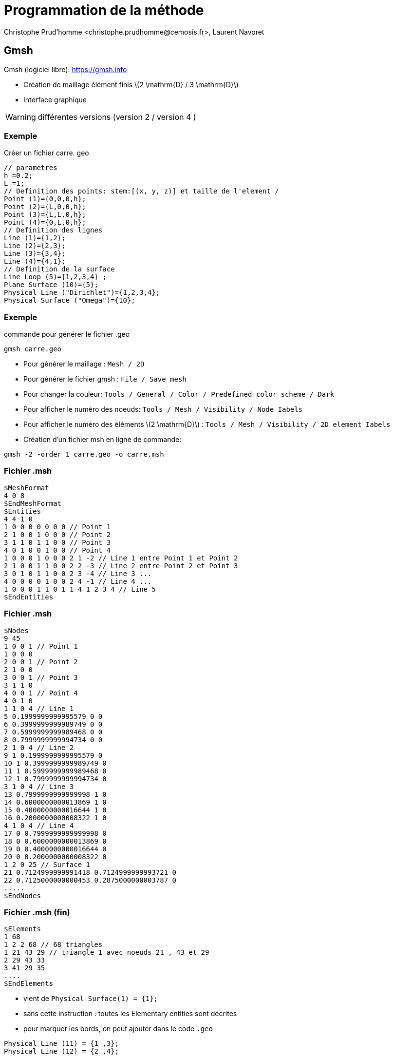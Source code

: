 = Programmation de la méthode
:stem: latexmath
// 16:9
:revealjs_width: 1280
:revealjs_height: 720
// shorthands
:topic: .topic,background-color="#da291c"
:key: .topic,background-color="black"
:revealjs_slidenumber: true
:author: Christophe Prud'homme <christophe.prudhomme@cemosis.fr>, Laurent Navoret
:date: 2020-04-24
:icons: font
// we want local served fonts. Therefore patched sky.css
//:revealjs_theme: sky
:revealjs_customtheme: css/sky.css
:revealjs_autoSlide: 5000
:revealjs_history: true
:revealjs_fragmentInURL: true
:revealjs_viewDistance: 5
:revealjs_width: 1408
:revealjs_height: 792
:revealjs_controls: true
:revealjs_controlsLayout: edges
:revealjs_controlsTutorial: true
:revealjs_slideNumber: c/t
:revealjs_showSlideNumber: speaker
:revealjs_autoPlayMedia: true
:revealjs_defaultTiming: 42
//:revealjs_transitionSpeed: fast
:revealjs_parallaxBackgroundImage: images/background-landscape-light-orange.jpg
:revealjs_parallaxBackgroundSize: 4936px 2092px
:customcss: css/slides.css
:imagesdir: images
:source-highlighter: highlightjs
:highlightjs-theme: css/atom-one-light.css
// we want local served font-awesome fonts
:iconfont-remote!:
:iconfont-name: fonts/fontawesome/css/all


== Gmsh

Gmsh (logiciel libre): https://gmsh.info 

* Création de maillage élément finis stem:[2 \mathrm{D} / 3 \mathrm{D}]
* Interface graphique

WARNING: différentes versions (version 2 / version 4 )

=== Exemple
Créer un fichier carre. geo

[.source.small,cpp]
----
// parametres                                                                                                                   
h =0.2;                                                                                                                         
L =1;                                                                                                                           
// Definition des points: stem:[(x, y, z)] et taille de l'element /                                                             
Point (1)={0,0,0,h};                                                                                                            
Point (2)={L,0,0,h};                                                                                                            
Point (3)={L,L,0,h};                                                                                                            
Point (4)={0,L,0,h};                                                                                                            
// Definition des lignes                                                                                                        
Line (1)={1,2};                                                                                                                 
Line (2)={2,3};                                                                                                                 
Line (3)={3,4};                                                                                                                 
Line (4)={4,1};                                                                                                                 
// Definition de la surface                                                                                                     
Line Loop (5)={1,2,3,4} ;                                                                                                       
Plane Surface (10)={5};                                                                                                         
Physical Line ("Dirichlet")={1,2,3,4};                                                                                          
Physical Surface ("Omega")={10};
----

=== Exemple

[source,sh]
.commande pour générer le fichier .geo
----
gmsh carre.geo
----

[.small]
--
* Pour générer le maillage : `Mesh / 2D`
* Pour générer le fichier gmsh : `File / Save mesh`
* Pour changer la couleur: `Tools / General / Color / Predefined color scheme / Dark`
* Pour afficher le numéro des noeuds: `Tools / Mesh / Visibility / Node Iabels`
* Pour afficher le numéro des éléments stem:[2 \mathrm{D}] : `Tools / Mesh / Visibility / 2D element Iabels`
* Création d'un fichier msh en ligne de commande:
--

[source,sh]
----
gmsh -2 -order 1 carre.geo -o carre.msh
----

=== Fichier .msh

[source,text,.small]
----
$MeshFormat
4 0 8
$EndMeshFormat
$Entities
4 4 1 0
1 0 0 0 0 0 0 0 // Point 1
2 1 0 0 1 0 0 0 // Point 2
3 1 1 0 1 1 0 0 // Point 3
4 0 1 0 0 1 0 0 // Point 4
1 0 0 0 1 0 0 0 2 1 -2 // Line 1 entre Point 1 et Point 2
2 1 0 0 1 1 0 0 2 2 -3 // Line 2 entre Point 2 et Point 3
3 0 1 0 1 1 0 0 2 3 -4 // Line 3 ...
4 0 0 0 0 1 0 0 2 4 -1 // Line 4 ...
1 0 0 0 1 1 0 1 1 4 1 2 3 4 // Line 5
$EndEntities
----

=== Fichier .msh

[.source.x-small,text]
----
$Nodes
9 45
1 0 0 1 // Point 1
1 0 0 0
2 0 0 1 // Point 2
2 1 0 0
3 0 0 1 // Point 3
3 1 1 0
4 0 0 1 // Point 4
4 0 1 0
1 1 0 4 // Line 1
5 0.1999999999995579 0 0
6 0.3999999999989749 0 0
7 0.5999999999989468 0 0
8 0.7999999999994734 0 0
2 1 0 4 // Line 2
9 1 0.1999999999995579 0
10 1 0.3999999999989749 0
11 1 0.5999999999989468 0
12 1 0.7999999999994734 0
3 1 0 4 // Line 3
13 0.7999999999999998 1 0
14 0.6000000000013869 1 0
15 0.4000000000016644 1 0
16 0.2000000000008322 1 0
4 1 0 4 // Line 4
17 0 0.7999999999999998 0
18 0 0.6000000000013869 0
19 0 0.4000000000016644 0
20 0 0.2000000000008322 0
1 2 0 25 // Surface 1
21 0.7124999999991418 0.7124999999993721 0
22 0.7125000000000453 0.2875000000003787 0
.....
$EndNodes
----

=== Fichier .msh (fin)

[.source.small,text]
----
$Elements
1 68
1 2 2 68 // 68 triangles
1 21 43 29 // triangle 1 avec noeuds 21 , 43 et 29
2 29 43 33
3 41 29 35
....
$EndElements
----

* vient de `Physical Surface(1) = {1};`
* sans cette instruction : toutes les Elementary entities sont décrites
* pour marquer les bords, on peut ajouter dans le code `.geo`

[source,cpp]
----
Physical Line (11) = {1 ,3};
Physical Line (12) = {2 ,4};
----


=== Autres commandes

.Maillage triangulaire structuré
[source,cpp]
----
Transfinite surface {1}; 
----

.Maillage quadrangulaire
[source,cpp]
----
Recombine surface {1}; 
----

.Maillage 3D par extrusion
[source,cpp]
----
Extrude {0 ,1. ,1.5}{ Surface {1}; Layers {3}; Recombine ;}
----

// -------------------------------------

== Assemblage de la matrice


[stem]
++++
\begin{aligned}
A_{i, j} &=\int_{\Omega} \nabla \varphi_{i} \cdot \nabla \varphi_{j} \\
&=\sum_{K \subset \operatorname{supp} \varphi_{i} \cap \operatorname{supp} \varphi_{j}} \int_{K} \nabla \varphi_{i} \cdot \nabla \varphi_{j} \\
&=\sum_{K \subset \operatorname{supp} \varphi_{i} \cap \operatorname{supp} \varphi_{j}} \int_{K} \nabla \psi_{K, r_{K, i}} \cdot \nabla \psi_{K, r_{K, j}}
\end{aligned}
++++

[.x-small]
--
IMPORTANT: La plupart des intégrales sont nulles par construction, il suffit alors de parcourir les éléments stem:[K] du maillage et de rajouter les contribution sur chaque élément à la matrice stem:[A] grâce à la propriété d'aditivité de l'intégrale.
--

=== Matrice de connectivité: 

[stem]
++++
connect\left(\text {ind}_{K}, r\right)=i
++++

* le couple de fonctions de base stem:[\psi_{K, ri}, \psi_{K, rj}] contribue au terme stem:[A_{i, j}] avec stem:[i=connect\left(\text {ind}_{K}, r i\right)] et stem:[j=connect\left(\text {ind}_{K}, r j\right)]
* *principe de l'assemblage* : calculer les termes stem:[\int_{K} \nabla \psi_{K, r i} \cdot \nabla \psi_{K, r j}] et les ajouter au fur et à mesure dans la matrice.


=== Assemblage de la matrice

Rappel:: Changement de variable stem:[T: V \rightarrow U] un stem:[C^{1}] difféomorphisme
+
[stem]
++++
\int_{U} f(x) d x=\int_{V} f(T(y))|\operatorname{det}(\nabla T(y))| d y
++++

Calcul des coefficients::
+
[stem]
++++
\int_{K} \nabla \psi_{K, r i} \cdot \nabla \psi_{K, r j}=\int_{\hat{K}} \nabla \psi_{K, r i}\left(T_{K}(y)\right) \cdot \nabla \psi_{K, r j}\left(T_{K}(y)\right)\left|\operatorname{det}\left(\nabla T_{K}(x)\right)\right| d y
++++

=== Assemblage de la matrice

Proposition:: 
+
[stem]
++++
\nabla \psi_{K, r}\left(T_{K}(y)\right)=\nabla \hat{\psi}_{r}(y) \nabla T_{K}(y)^{-1}
++++

On a stem:[\psi_{K, r}(x)=\hat{\psi}_{r}\left(T_{K}^{-1}(x)\right)] donc stem:[\nabla \psi_{r}(x)=\nabla \hat{\psi}_{r}\left(T_{K}^{-1}(x)\right) \nabla T_{K}^{-1}(x)]
puis stem:[\nabla \psi_{r}\left(T_{K}(y)\right)=\nabla \hat{\psi}_{r}(y) \nabla T_{K}^{-1}\left(T_{K}(y)\right) .] Puis stem:[\nabla T_{K}^{-1}\left(T_{K}(y)\right) \nabla T_{K}(y)=I d]

* stem:[\left.\rightarrow \text { rem: } T_{K} \text { affine } \Rightarrow \nabla T_{K}(y) \text { matrice constante (indép. de } x\right)]
* stem:[\rightarrow] Formules de quadratures sur stem:[\hat{K}]





// -------------------------------------

== Formule de quadrature

Definition::
Soit stem:[K] polygone et stem:[n \in \mathbb{N}^{*} .] 
On considère 
[stem]
++++
Q(\phi)=\sum_{i=1}^{n} \omega_{i} \phi\left(\xi_{i}\right) \quad \approx \int_{K} \phi(x) d x
++++

* stem:[\left(\xi_{i}\right) \in K^{n}:] points de quadrature
* stem:[\left(\omega_{i}\right) \in \mathbb{R}^{n}:] poids de quadrature 

=== Ordre de quadrature

C'est le plus grand entier stem:[m \in \mathbb{N}] tel que l'intégrale soit exacte sur stem:[\mathbb{P}_{m}] 

Estimation d'erreur:: stem:[\exists c>0] telle que stem:[\forall \phi \in C^{m+1}(K)]
[stem]
++++
\left|\sum_{i=1}^{n} \omega_{i} \phi\left(\xi_{i}\right)-\int_{K} \phi(x) d x\right| \leqslant c \operatorname{mes}(K) h_{K}^{m+1}\|\phi\|_{C^{m+1}(K)}
++++

stem:[\operatorname{mes}(K):=] volume de stem:[K]

=== Formule de quadrature

Cas du simplexe dans stem:[\mathbb{R}^{2}: \hat{K}=\left\{x, y \in \mathbb{R}_{+}^{2}, \quad x+y \leqslant 1\right\}]

Coordonnées barycentriques: stem:[A_{1}=(0,0), A_{2}=(1,0), A_{3}=(0,1)]
[.x-small]
[stem]
++++
(x, y)=\lambda_{1}(x, y) A_{1}+\lambda_{2}(x, y) A_{2}+\lambda_{3}(x, y) A_{3}
++++
avec stem:[\lambda_{1}(x, y)=1-(x+y), \lambda_{2}(x, y)=x, \lambda_{3}(x, y)=y]

image::quadrature.png[Points et Poids de quadrature]

=== Formule de quadrature

[.x-small]
.Exemples de quadratures, stem:[S=\operatorname{mes}(\hat{K})=1 / 2]
|===
| stem:[n] | ordre | coord. barycentrique | multiplicité | poids 
| 3 | 1 | stem:[(1,0,0)]             | 3 | stem:[1 / 3 \times S] 
| 3 | 2 | stem:[(1 / 2,1 / 2,0]      | 3 | stem:[1 / 3 \times S]
| 7 | 3 | stem:[(1 / 3,1 / 3,1 / 3)] | 1 | stem:[9 / 20 \times S]
|   |   | stem:[(1 / 2,1 / 2,0)]     | 3 | stem:[2 / 15 \times S]
|   |   | stem:[(1,0,0)]             | 3 | stem:[1 / 20 \times S] 
|===

== Algorithme d’assemblage

[.small]
--
Données:: on stocke les poids de quadrature dans un tableau poids. On
stocke les valeurs des fonctions de formes et de son gradient aux points de
quadrature dans les tableaux `psi` et `derpsi`.
--

[.source.small,python]
----
# Boucle sur les elements
for ik in range ( Nel ):
    compute ( detTK )
    compute ( nabla_TK -1)
    # Boucle sur les points de quadrature
    for l in range ( nq ):
        # Boucle sur les fonctions de formes
        for ni in range ( nk ):
            i = connect (ik , ni )
            for nj in range ( nk ):
                j = connect (ik , nj )
                derpsii = derpsi [ ni ,l ] * nabla_TK -1
                derpsij = derpsi [ nj ,l ] * nabla_TK -1
                A[i ,j] += detTK * poids [l ] * derpsii @ derpsij
----
[.small]
--
NOTE: Même algorithme pour le calcul du second membre.
--

=== Conditions de Dirichlet

Conditions de type Dirichlet:: fonctions de bases associés aux noeuds des bords à retirer

[.left]
--
En pratique, pour ne pas modifier la taille de la matrice en fonction des conditions aux limites, on assemble la matrice avec tous les noeuds y compris ceux du bord

* Méthode d'élimination
* Méthode de pénalisation
* Méthode de Nitsche, voir link:http://docs.feelpp.org/math/current/fem/laplacian/nitsche/[les explication ici]
--
=== Méthode d'élimination

[.left]
--
on modifie les lignes associés aux noeuds du bord. On met les lignes à 0 sauf 1 sur la diagonale et la valeur de la condition au second membre. 
On écrit simplement ce que valent les degré de liberté aux bords Dirichlet.
--

NOTE: Afin d'avoir une matrice symétrique on peut aussi modifier les colonnes correspondantes et le second membre. Cependant ce n'est pas nécessaire de le faire, le gradient conjugué, par exemple, n'est pas impacté par cette modification(on peut le montrer).


=== Méthode de pénalisation

on modifie la matrice avec stem:[\varepsilon>   0] ainsi

[stem]
++++
\begin{array}{l}
A_{i, i} \leftarrow A_{i, i}+\frac{1}{\varepsilon} \\
f_{i} \leftarrow f_{i}+\frac{1}{\varepsilon} g_{i}
\end{array}
++++

